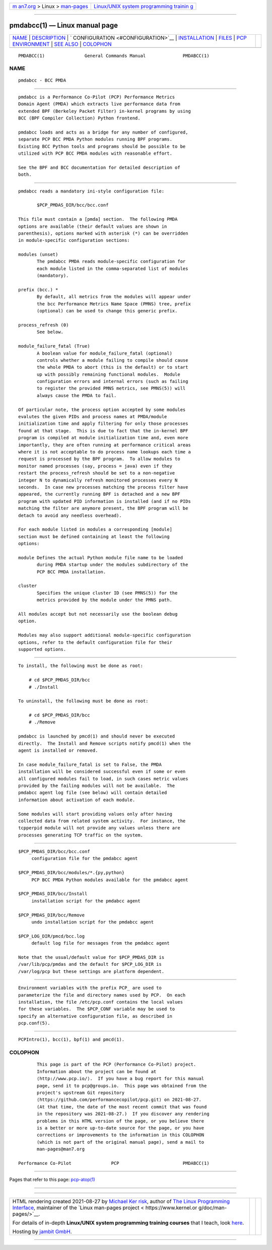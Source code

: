 .. container:: page-top

.. container:: nav-bar

   +----------------------------------+----------------------------------+
   | `m                               | `Linux/UNIX system programming   |
   | an7.org <../../../index.html>`__ | trainin                          |
   | > Linux >                        | g <http://man7.org/training/>`__ |
   | `man-pages <../index.html>`__    |                                  |
   +----------------------------------+----------------------------------+

--------------

pmdabcc(1) — Linux manual page
==============================

+-----------------------------------+-----------------------------------+
| `NAME <#NAME>`__ \|               |                                   |
| `DESCRIPTION <#DESCRIPTION>`__ \| |                                   |
| `                                 |                                   |
| CONFIGURATION <#CONFIGURATION>`__ |                                   |
| \|                                |                                   |
| `INSTALLATION <#INSTALLATION>`__  |                                   |
| \| `FILES <#FILES>`__ \|          |                                   |
| `PCP                              |                                   |
| ENVIRONMENT <#PCP_ENVIRONMENT>`__ |                                   |
| \| `SEE ALSO <#SEE_ALSO>`__ \|    |                                   |
| `COLOPHON <#COLOPHON>`__          |                                   |
+-----------------------------------+-----------------------------------+
| .. container:: man-search-box     |                                   |
+-----------------------------------+-----------------------------------+

::

   PMDABCC(1)               General Commands Manual              PMDABCC(1)

NAME
-------------------------------------------------

::

          pmdabcc - BCC PMDA


---------------------------------------------------------------

::

          pmdabcc is a Performance Co-Pilot (PCP) Performance Metrics
          Domain Agent (PMDA) which extracts live performance data from
          extended BPF (Berkeley Packet Filter) in-kernel programs by using
          BCC (BPF Compiler Collection) Python frontend.

          pmdabcc loads and acts as a bridge for any number of configured,
          separate PCP BCC PMDA Python modules running BPF programs.
          Existing BCC Python tools and programs should be possible to be
          utilized with PCP BCC PMDA modules with reasonable effort.

          See the BPF and BCC documentation for detailed description of
          both.


-------------------------------------------------------------------

::

          pmdabcc reads a mandatory ini-style configuration file:

                 $PCP_PMDAS_DIR/bcc/bcc.conf

          This file must contain a [pmda] section.  The following PMDA
          options are available (their default values are shown in
          parenthesis), options marked with asterisk (*) can be overridden
          in module-specific configuration sections:

          modules (unset)
                 The pmdabcc PMDA reads module-specific configuration for
                 each module listed in the comma-separated list of modules
                 (mandatory).

          prefix (bcc.) *
                 By default, all metrics from the modules will appear under
                 the bcc Performance Metrics Name Space (PMNS) tree, prefix
                 (optional) can be used to change this generic prefix.

          process_refresh (0)
                 See below.

          module_failure_fatal (True)
                 A boolean value for module_failure_fatal (optional)
                 controls whether a module failing to compile should cause
                 the whole PMDA to abort (this is the default) or to start
                 up with possibly remaining functional modules.  Module
                 configuration errors and internal errors (such as failing
                 to register the provided PMNS metrics, see PMNS(5)) will
                 always cause the PMDA to fail.

          Of particular note, the process option accepted by some modules
          evalutes the given PIDs and process names at PMDA/module
          initialization time and apply filtering for only those processes
          found at that stage.  This is due to fact that the in-kernel BPF
          program is compiled at module initialization time and, even more
          importantly, they are often running at performance critical areas
          where it is not acceptable to do process name lookups each time a
          request is processed by the BPF program.  To allow modules to
          monitor named processes (say, process = java) even if they
          restart the process_refresh should be set to a non-negative
          integer N to dynamically refresh monitored processes every N
          seconds.  In case new processes matching the process filter have
          appeared, the currently running BPF is detached and a new BPF
          program with updated PID information is installed (and if no PIDs
          matching the filter are anymore present, the BPF program will be
          detach to avoid any needless overhead).

          For each module listed in modules a corresponding [module]
          section must be defined containing at least the following
          options:

          module Defines the actual Python module file name to be loaded
                 during PMDA startup under the modules subdirectory of the
                 PCP BCC PMDA installation.

          cluster
                 Specifies the unique cluster ID (see PMNS(5)) for the
                 metrics provided by the module under the PMNS path.

          All modules accept but not necessarily use the boolean debug
          option.

          Modules may also support additional module-specific configuration
          options, refer to the default configuration file for their
          supported options.


-----------------------------------------------------------------

::

          To install, the following must be done as root:

              # cd $PCP_PMDAS_DIR/bcc
              # ./Install

          To uninstall, the following must be done as root:

              # cd $PCP_PMDAS_DIR/bcc
              # ./Remove

          pmdabcc is launched by pmcd(1) and should never be executed
          directly.  The Install and Remove scripts notify pmcd(1) when the
          agent is installed or removed.

          In case module_failure_fatal is set to False, the PMDA
          installation will be considered successful even if some or even
          all configured modules fail to load, in such cases metric values
          provided by the failing modules will not be available.  The
          pmdabcc agent log file (see below) will contain detailed
          information about activation of each module.

          Some modules will start providing values only after having
          collected data from related system activity.  For instance, the
          tcpperpid module will not provide any values unless there are
          processes generating TCP traffic on the system.


---------------------------------------------------

::

          $PCP_PMDAS_DIR/bcc/bcc.conf
               configuration file for the pmdabcc agent

          $PCP_PMDAS_DIR/bcc/modules/*.{py,python}
               PCP BCC PMDA Python modules available for the pmdabcc agent

          $PCP_PMDAS_DIR/bcc/Install
               installation script for the pmdabcc agent

          $PCP_PMDAS_DIR/bcc/Remove
               undo installation script for the pmdabcc agent

          $PCP_LOG_DIR/pmcd/bcc.log
               default log file for messages from the pmdabcc agent

          Note that the usual/default value for $PCP_PMDAS_DIR is
          /var/lib/pcp/pmdas and the default for $PCP_LOG_DIR is
          /var/log/pcp but these settings are platform dependent.


-----------------------------------------------------------------------

::

          Environment variables with the prefix PCP_ are used to
          parameterize the file and directory names used by PCP.  On each
          installation, the file /etc/pcp.conf contains the local values
          for these variables.  The $PCP_CONF variable may be used to
          specify an alternative configuration file, as described in
          pcp.conf(5).


---------------------------------------------------------

::

          PCPIntro(1), bcc(1), bpf(1) and pmcd(1).

COLOPHON
---------------------------------------------------------

::

          This page is part of the PCP (Performance Co-Pilot) project.
          Information about the project can be found at 
          ⟨http://www.pcp.io/⟩.  If you have a bug report for this manual
          page, send it to pcp@groups.io.  This page was obtained from the
          project's upstream Git repository
          ⟨https://github.com/performancecopilot/pcp.git⟩ on 2021-08-27.
          (At that time, the date of the most recent commit that was found
          in the repository was 2021-08-27.)  If you discover any rendering
          problems in this HTML version of the page, or you believe there
          is a better or more up-to-date source for the page, or you have
          corrections or improvements to the information in this COLOPHON
          (which is not part of the original manual page), send a mail to
          man-pages@man7.org

   Performance Co-Pilot               PCP                        PMDABCC(1)

--------------

Pages that refer to this page: `pcp-atop(1) <../man1/pcp-atop.1.html>`__

--------------

--------------

.. container:: footer

   +-----------------------+-----------------------+-----------------------+
   | HTML rendering        |                       | |Cover of TLPI|       |
   | created 2021-08-27 by |                       |                       |
   | `Michael              |                       |                       |
   | Ker                   |                       |                       |
   | risk <https://man7.or |                       |                       |
   | g/mtk/index.html>`__, |                       |                       |
   | author of `The Linux  |                       |                       |
   | Programming           |                       |                       |
   | Interface <https:     |                       |                       |
   | //man7.org/tlpi/>`__, |                       |                       |
   | maintainer of the     |                       |                       |
   | `Linux man-pages      |                       |                       |
   | project <             |                       |                       |
   | https://www.kernel.or |                       |                       |
   | g/doc/man-pages/>`__. |                       |                       |
   |                       |                       |                       |
   | For details of        |                       |                       |
   | in-depth **Linux/UNIX |                       |                       |
   | system programming    |                       |                       |
   | training courses**    |                       |                       |
   | that I teach, look    |                       |                       |
   | `here <https://ma     |                       |                       |
   | n7.org/training/>`__. |                       |                       |
   |                       |                       |                       |
   | Hosting by `jambit    |                       |                       |
   | GmbH                  |                       |                       |
   | <https://www.jambit.c |                       |                       |
   | om/index_en.html>`__. |                       |                       |
   +-----------------------+-----------------------+-----------------------+

--------------

.. container:: statcounter

   |Web Analytics Made Easy - StatCounter|

.. |Cover of TLPI| image:: https://man7.org/tlpi/cover/TLPI-front-cover-vsmall.png
   :target: https://man7.org/tlpi/
.. |Web Analytics Made Easy - StatCounter| image:: https://c.statcounter.com/7422636/0/9b6714ff/1/
   :class: statcounter
   :target: https://statcounter.com/
